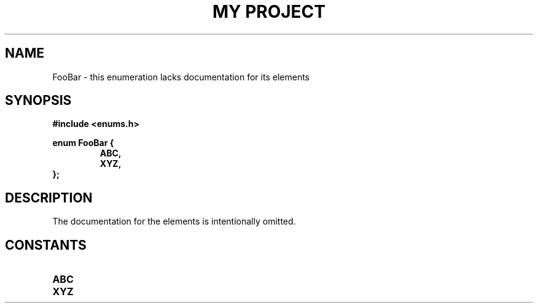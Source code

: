 .TH "MY PROJECT" "3"
.SH NAME
FooBar \- this enumeration lacks documentation for its elements
.SH SYNOPSIS
.nf
.B #include <enums.h>
.PP
.B enum FooBar {
.RS
.B ABC,
.B XYZ,
.RE
.B };
.fi
.SH DESCRIPTION
The documentation for the elements is intentionally omitted.
.SH CONSTANTS
.TP
.BR ABC
.TP
.BR XYZ